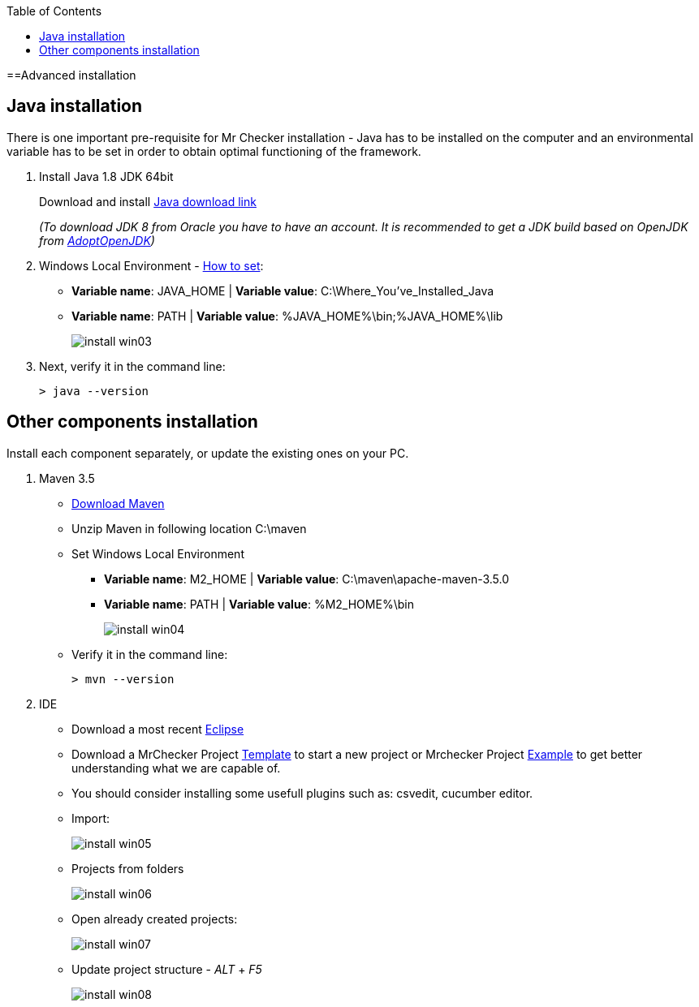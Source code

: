 :toc: macro

ifdef::env-github[]
:tip-caption: :bulb:
:note-caption: :information_source:
:important-caption: :heavy_exclamation_mark:
:caution-caption: :fire:
:warning-caption: :warning:
endif::[]

toc::[]
:idprefix:
:idseparator: -
:reproducible:
:source-highlighter: rouge
:listing-caption: Listing

==Advanced installation

== Java installation
There is one important pre-requisite for Mr Checker installation - Java has to be installed on the computer and an environmental variable has to be set in order to obtain optimal functioning of the framework.

1. Install Java 1.8 JDK 64bit
+
Download and install [.line-through]#http://www.oracle.com/technetwork/java/javase/downloads/jdk8-downloads-2133151.html[Java download link]#
+
_(To download JDK 8 from Oracle you have to have an account. It is recommended to get a JDK build based on OpenJDK from https://adoptopenjdk.net/[AdoptOpenJDK])_

2. Windows Local Environment - https://www.java.com/en/download/help/path.xml[How to set]:
+
* *Variable name*: JAVA_HOME | *Variable value*: C:\Where_You’ve_Installed_Java
+
* *Variable name*: PATH | *Variable value*: %JAVA_HOME%\bin;%JAVA_HOME%\lib
+
image::images/install_win03.png[]

3. Next, verify it in the command line:
+
----
> java --version
----

== Other components installation
Install each component separately, or update the existing ones on your PC.

1. Maven 3.5
    * https://repo.maven.apache.org/maven2/org/apache/maven/apache-maven/3.5.0/apache-maven-3.5.0-bin.zip[Download Maven]
    * Unzip Maven in following location C:\maven
    * Set Windows Local Environment
        - *Variable name*: M2_HOME | *Variable value*: C:\maven\apache-maven-3.5.0
        - *Variable name*: PATH | *Variable value*: %M2_HOME%\bin
+
image::images/install_win04.png[]
+
    * Verify it in the command line:
+
----
> mvn --version
----

2. IDE
    * Download a most recent https://www.eclipse.org/downloads/packages/[Eclipse]
    * Download a MrChecker Project https://downgit.github.io/#/home?url=https://github.com/devonfw/mrchecker/tree/develop/template[Template] to start a new project or Mrchecker Project https://downgit.github.io/#/home?url=https://github.com/devonfw/mrchecker/tree/develop/example[Example] to get better understanding what we are capable of.
    * You should consider installing some usefull plugins such as: csvedit, cucumber editor.

* Import:
+
image::images/install_win05.png[]
+
    * Projects from folders
+
image::images/install_win06.png[]
+
    * Open already created projects:
+
image::images/install_win07.png[]
+
    * Update project structure - _ALT_ + _F5_
+
image::images/install_win08.png[]
